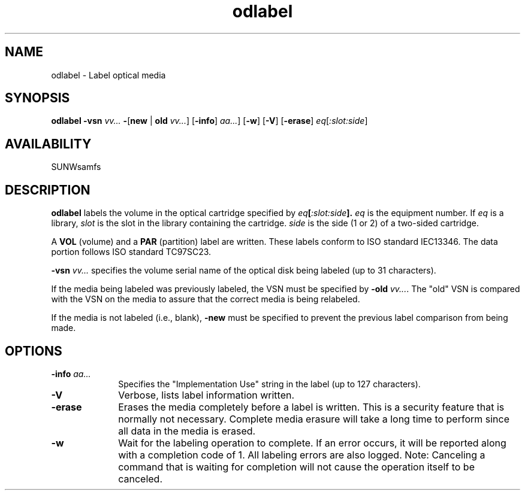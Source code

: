 .\" $Revision: 1.16 $ 
.ds ]W Sun Microsystems 
.\" SAM-QFS_notice_begin
.\"
.\" CDDL HEADER START
.\"
.\" The contents of this file are subject to the terms of the
.\" Common Development and Distribution License (the "License").
.\" You may not use this file except in compliance with the License.
.\"
.\" You can obtain a copy of the license at pkg/OPENSOLARIS.LICENSE
.\" or https://illumos.org/license/CDDL.
.\" See the License for the specific language governing permissions
.\" and limitations under the License.
.\"
.\" When distributing Covered Code, include this CDDL HEADER in each
.\" file and include the License file at pkg/OPENSOLARIS.LICENSE.
.\" If applicable, add the following below this CDDL HEADER, with the
.\" fields enclosed by brackets "[]" replaced with your own identifying
.\" information: Portions Copyright [yyyy] [name of copyright owner]
.\"
.\" CDDL HEADER END
.\"
.\" Copyright 2009 Sun Microsystems, Inc.  All rights reserved.
.\" Use is subject to license terms.
.\"
.\" SAM-QFS_notice_end
.TH odlabel 8  "07 Jan 2009"
.SH NAME
odlabel \- Label optical media 
.SH SYNOPSIS
.B odlabel
.BI \-vsn " vv..."
.BR \- [ new " | " old
.IR vv... ]
.RB [ \-info ]
.IR " aa..." ]
.RB [ \-w ]
.RB [ \-V ]
.RB [ \-erase ]
.IR eq [ :slot:side ]
.SH AVAILABILITY
.LP
SUNWsamfs
.SH DESCRIPTION
.B odlabel
labels the volume in the optical cartridge specified by 
.IB eq [ :slot:side ].
.I eq 
is the equipment number.
If
.I eq
is a library,
.I slot
is the slot in the library containing the cartridge.
.I side
is the side (1 or 2) of a two-sided cartridge.
.LP
A
.B VOL
(volume) and a
.B PAR
(partition) label are written.  These labels conform to ISO standard
IEC13346.  The data portion follows ISO standard TC97SC23.
.LP
.BI \-vsn " vv..."
specifies the volume serial name of the optical disk being labeled (up to 31
characters).
.LP
If the media being labeled was previously labeled, the VSN must be specified
by
.B \-old
.IR vv... .
The "old" VSN is compared with the VSN on the media to assure that the
correct media is being relabeled.
.LP
If the media is not labeled (i.e., blank),
.B \-new
must be specified to prevent the previous label comparison from being made.
.LP
.SH OPTIONS
.TP 10   
.BI \-info " aa..."
Specifies the "Implementation Use" string in the label (up to 127 characters). 
.TP
.B \-V
Verbose, lists label information written. 
.TP
.B \-erase
Erases the media completely before a label is written.  This is a security
feature that is normally not necessary.  Complete media erasure will take
a long time to perform since all data in the media is erased.
.TP
.B \-w
Wait for the labeling operation to complete.  If an error occurs, it will be
reported along with a completion code of 1.  All labeling errors are also
logged.  Note:  Canceling a command that is waiting for completion will not
cause the operation itself to be canceled.
.PP
